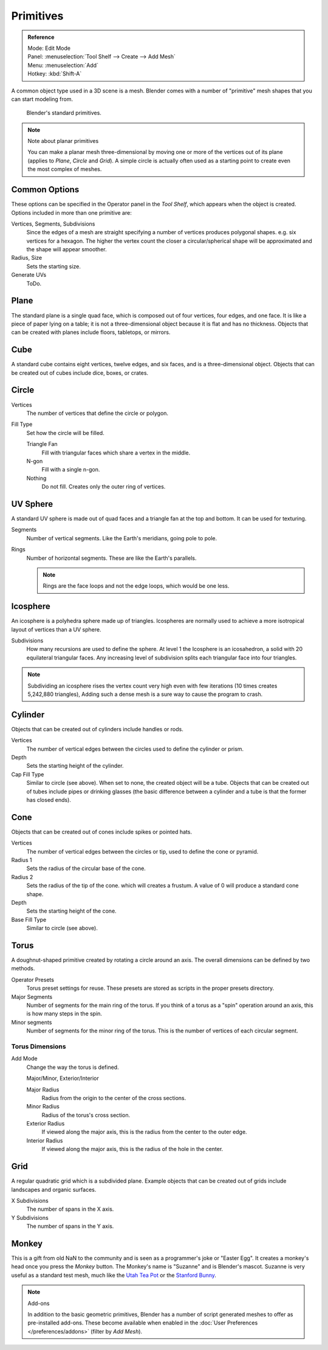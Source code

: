 ..    TODO/Review: {{review|}}.

**********
Primitives
**********

.. admonition:: Reference
   :class: refbox

   | Mode:     Edit Mode
   | Panel:    :menuselection:`Tool Shelf --> Create --> Add Mesh`
   | Menu:     :menuselection:`Add`
   | Hotkey:   :kbd:`Shift-A`


A common object type used in a 3D scene is a mesh.
Blender comes with a number of "primitive" mesh shapes that you can start modeling from.

.. figure:: /images/editors_3dview_objects_types_primitives.png

   Blender's standard primitives.

.. note:: Note about planar primitives

   You can make a planar mesh three-dimensional by moving one or more of the vertices out of its plane
   (applies to *Plane*, *Circle* and *Grid*).
   A simple circle is actually often used as a starting point to create even the most complex of meshes.


Common Options
==============

These options can be specified in the Operator panel in the *Tool Shelf*,
which appears when the object is created.
Options included in more than one primitive are:

Vertices, Segments, Subdivisions
   Since the edges of a mesh are straight specifying a number of vertices produces polygonal shapes.
   e.g. six vertices for a hexagon.
   The higher the vertex count the closer a circular/spherical shape will be approximated and
   the shape will appear smoother.
Radius, Size
   Sets the starting size.

   .. from the center to what? compare plane to circle (3 vertices)

Generate UVs
   ToDo.



Plane
=====

The standard plane is a single quad face, which is composed out of four vertices, four edges, and one face.
It is like a piece of paper lying on a table;
it is not a three-dimensional object because it is flat and has no thickness.
Objects that can be created with planes include floors, tabletops, or mirrors.


Cube
====

A standard cube contains eight vertices, twelve edges, and six faces,
and is a three-dimensional object. Objects that can be created out of cubes include dice,
boxes, or crates.


Circle
======

Vertices
   The number of vertices that define the circle or polygon.
Fill Type
   Set how the circle will be filled.

   Triangle Fan
      Fill with triangular faces which share a vertex in the middle.
   N-gon
      Fill with a single n-gon.
   Nothing
      Do not fill. Creates only the outer ring of vertices.


UV Sphere
=========

A standard UV sphere is made out of quad faces and a triangle fan at the top and bottom.
It can be used for texturing.

Segments
   Number of vertical segments. Like the Earth's meridians, going pole to pole.
Rings
   Number of horizontal segments. These are like the Earth's parallels.

   .. note::

      Rings are the face loops and not the edge loops, which would be one less.


Icosphere
=========

An icosphere is a polyhedra sphere made up of triangles.
Icospheres are normally used to achieve a more isotropical layout of
vertices than a UV sphere.

Subdivisions
   How many recursions are used to define the sphere.
   At level 1 the Icosphere is an icosahedron, a solid with 20 equilateral triangular faces.
   Any increasing level of subdivision splits each triangular face into four triangles.

.. note::

   Subdividing an icosphere rises the vertex count very high even with few iterations
   (10 times creates 5,242,880 triangles),
   Adding such a dense mesh is a sure way to cause the program to crash.


Cylinder
========

Objects that can be created out of cylinders include handles or rods.

Vertices
   The number of vertical edges between the circles used to define the cylinder or prism.
Depth
   Sets the starting height of the cylinder.

Cap Fill Type
   Similar to circle (see above). When set to none, the created object will be a tube.
   Objects that can be created out of tubes include pipes or drinking glasses
   (the basic difference between a cylinder and a tube is that the former has closed ends).


Cone
====

Objects that can be created out of cones include spikes or pointed hats.

Vertices
   The number of vertical edges between the circles or tip, used to define the cone or pyramid.
Radius 1
   Sets the radius of the circular base of the cone.
Radius 2
   Sets the radius of the tip of the cone. which will creates a frustum.
   A value of 0 will produce a standard cone shape.
Depth
   Sets the starting height of the cone.

Base Fill Type
   Similar to circle (see above).


Torus
=====

A doughnut-shaped primitive created by rotating a circle around an axis.
The overall dimensions can be defined by two methods.

Operator Presets
   Torus preset settings for reuse. These presets are stored as scripts in the proper presets directory.
Major Segments
   Number of segments for the main ring of the torus.
   If you think of a torus as a "spin" operation around an axis, this is how many steps in the spin.
Minor segments
   Number of segments for the minor ring of the torus.
   This is the number of vertices of each circular segment.


Torus Dimensions
----------------

Add Mode
   Change the way the torus is defined.

   Major/Minor, Exterior/Interior

   Major Radius
      Radius from the origin to the center of the cross sections.
   Minor Radius
      Radius of the torus's cross section.

   Exterior Radius
      If viewed along the major axis,
      this is the radius from the center to the outer edge.
   Interior Radius
      If viewed along the major axis,
      this is the radius of the hole in the center.


Grid
====

A regular quadratic grid which is a subdivided plane.
Example objects that can be created out of grids include landscapes
and organic surfaces.

X Subdivisions
   The number of spans in the X axis.
Y Subdivisions
   The number of spans in the Y axis.


Monkey
======

This is a gift from old NaN to the community and is seen as a programmer's joke or "Easter
Egg". It creates a monkey's head once you press the *Monkey* button.
The Monkey's name is "Suzanne" and is Blender's mascot.
Suzanne is very useful as a standard test mesh,
much like the `Utah Tea Pot <https://en.wikipedia.org/wiki/Utah_teapot>`__
or the `Stanford Bunny <https://en.wikipedia.org/wiki/Stanford_Bunny>`__.

.. note:: Add-ons

   In addition to the basic geometric primitives, Blender has a number of script
   generated meshes to offer as pre-installed add-ons. These become available when
   enabled in the :doc:`User Preferences </preferences/addons>` (filter by *Add Mesh*).
